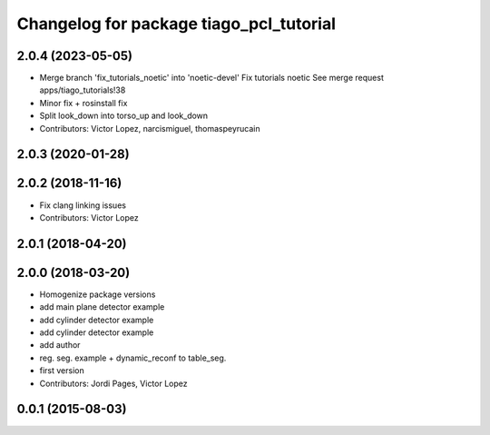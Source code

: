 ^^^^^^^^^^^^^^^^^^^^^^^^^^^^^^^^^^^^^^^^
Changelog for package tiago_pcl_tutorial
^^^^^^^^^^^^^^^^^^^^^^^^^^^^^^^^^^^^^^^^

2.0.4 (2023-05-05)
------------------
* Merge branch 'fix_tutorials_noetic' into 'noetic-devel'
  Fix tutorials noetic
  See merge request apps/tiago_tutorials!38
* Minor fix + rosinstall fix
* Split look_down into torso_up and look_down
* Contributors: Victor Lopez, narcismiguel, thomaspeyrucain

2.0.3 (2020-01-28)
------------------

2.0.2 (2018-11-16)
------------------
* Fix clang linking issues
* Contributors: Victor Lopez

2.0.1 (2018-04-20)
------------------

2.0.0 (2018-03-20)
------------------
* Homogenize package versions
* add main plane detector example
* add cylinder detector example
* add cylinder detector example
* add author
* reg. seg. example + dynamic_reconf to table_seg.
* first version
* Contributors: Jordi Pages, Victor Lopez

0.0.1 (2015-08-03)
------------------
